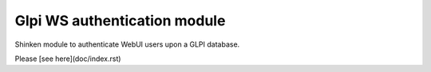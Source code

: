===============================
Glpi WS authentication module
===============================

Shinken module to authenticate WebUI users upon a GLPI database.

Please [see here](doc/index.rst)